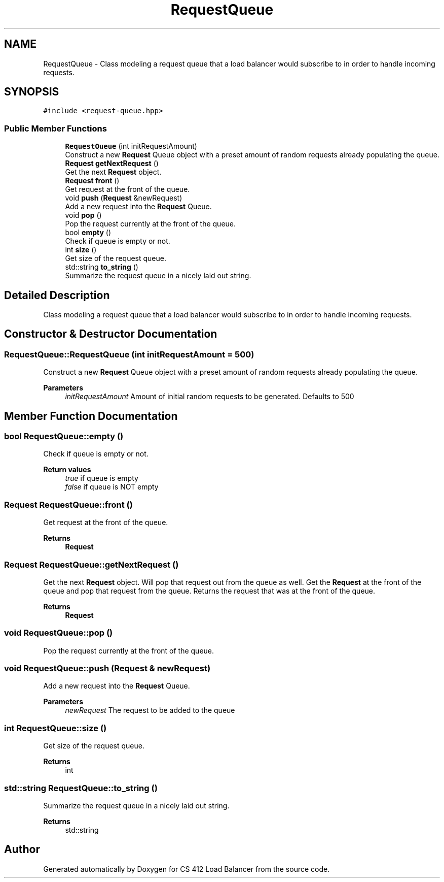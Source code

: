 .TH "RequestQueue" 3 "Mon Oct 10 2022" "Version 0.0.1" "CS 412 Load Balancer" \" -*- nroff -*-
.ad l
.nh
.SH NAME
RequestQueue \- Class modeling a request queue that a load balancer would subscribe to in order to handle incoming requests\&.  

.SH SYNOPSIS
.br
.PP
.PP
\fC#include <request\-queue\&.hpp>\fP
.SS "Public Member Functions"

.in +1c
.ti -1c
.RI "\fBRequestQueue\fP (int initRequestAmount)"
.br
.RI "Construct a new \fBRequest\fP Queue object with a preset amount of random requests already populating the queue\&. "
.ti -1c
.RI "\fBRequest\fP \fBgetNextRequest\fP ()"
.br
.RI "Get the next \fBRequest\fP object\&. "
.ti -1c
.RI "\fBRequest\fP \fBfront\fP ()"
.br
.RI "Get request at the front of the queue\&. "
.ti -1c
.RI "void \fBpush\fP (\fBRequest\fP &newRequest)"
.br
.RI "Add a new request into the \fBRequest\fP Queue\&. "
.ti -1c
.RI "void \fBpop\fP ()"
.br
.RI "Pop the request currently at the front of the queue\&. "
.ti -1c
.RI "bool \fBempty\fP ()"
.br
.RI "Check if queue is empty or not\&. "
.ti -1c
.RI "int \fBsize\fP ()"
.br
.RI "Get size of the request queue\&. "
.ti -1c
.RI "std::string \fBto_string\fP ()"
.br
.RI "Summarize the request queue in a nicely laid out string\&. "
.in -1c
.SH "Detailed Description"
.PP 
Class modeling a request queue that a load balancer would subscribe to in order to handle incoming requests\&. 


.SH "Constructor & Destructor Documentation"
.PP 
.SS "RequestQueue::RequestQueue (int initRequestAmount = \fC500\fP)"

.PP
Construct a new \fBRequest\fP Queue object with a preset amount of random requests already populating the queue\&. 
.PP
\fBParameters\fP
.RS 4
\fIinitRequestAmount\fP Amount of initial random requests to be generated\&. Defaults to 500 
.RE
.PP

.SH "Member Function Documentation"
.PP 
.SS "bool RequestQueue::empty ()"

.PP
Check if queue is empty or not\&. 
.PP
\fBReturn values\fP
.RS 4
\fItrue\fP if queue is empty 
.br
\fIfalse\fP if queue is NOT empty 
.RE
.PP

.SS "\fBRequest\fP RequestQueue::front ()"

.PP
Get request at the front of the queue\&. 
.PP
\fBReturns\fP
.RS 4
\fBRequest\fP 
.RE
.PP

.SS "\fBRequest\fP RequestQueue::getNextRequest ()"

.PP
Get the next \fBRequest\fP object\&. Will pop that request out from the queue as well\&. Get the \fBRequest\fP at the front of the queue and pop that request from the queue\&. Returns the request that was at the front of the queue\&.
.PP
\fBReturns\fP
.RS 4
\fBRequest\fP 
.RE
.PP

.SS "void RequestQueue::pop ()"

.PP
Pop the request currently at the front of the queue\&. 
.SS "void RequestQueue::push (\fBRequest\fP & newRequest)"

.PP
Add a new request into the \fBRequest\fP Queue\&. 
.PP
\fBParameters\fP
.RS 4
\fInewRequest\fP The request to be added to the queue 
.RE
.PP

.SS "int RequestQueue::size ()"

.PP
Get size of the request queue\&. 
.PP
\fBReturns\fP
.RS 4
int 
.RE
.PP

.SS "std::string RequestQueue::to_string ()"

.PP
Summarize the request queue in a nicely laid out string\&. 
.PP
\fBReturns\fP
.RS 4
std::string 
.RE
.PP


.SH "Author"
.PP 
Generated automatically by Doxygen for CS 412 Load Balancer from the source code\&.
